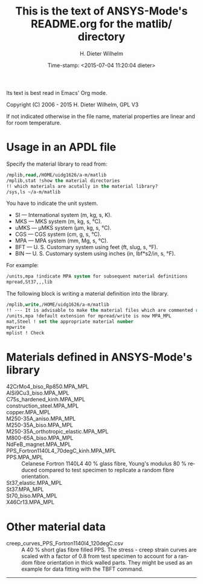 #+DATE: Time-stamp: <2015-07-04 11:20:04 dieter>
#+bind: org-html-preamble-format (("en" "%d"))
#+OPTIONS: ':nil *:t -:t ::t <:t H:3 \n:nil ^:{} arch:headline
#+OPTIONS: author:t c:nil creator:comment d:(not "LOGBOOK") date:t
#+OPTIONS: e:t email:nil f:t inline:t num:t p:nil pri:nil prop:nil
#+OPTIONS: stat:t tags:t tasks:t tex:t timestamp:t toc:t todo:t |:t
#+AUTHOR: H. Dieter Wilhelm
#+EMAIL: dieter@duenenhof-wilhelm.de
#+DESCRIPTION:
#+KEYWORDS:
#+LANGUAGE: en
#+SELECT_TAGS: export
#+EXCLUDE_TAGS: noexport
#+CREATOR: Emacs 24.5.1 (Org mode 8.2.10)
#+OPTIONS: html-link-use-abs-url:nil html-postamble:t html-preamble:t
#+OPTIONS: html-scripts:t html-style:t html5-fancy:nil tex:t
#+HTML_DOCTYPE: xhtml-strict
#+HTML_CONTAINER: div
#+HTML_LINK_HOME: https://github.com/dieter-wilhelm/ansys-mode
#+HTML_LINK_UP: ../index.html
#+HTML_HEAD:
#+HTML_HEAD_EXTRA:
#+HTML_MATHJAX:
#+INFOJS_OPT:
#+CREATOR: <a href="http://www.gnu.org/software/emacs/">Emacs</a> 24.5.1 (<a href="http://orgmode.org">Org</a> mode 8.2.10)
#+LATEX_HEADER:


#+STARTUP: showall
#+TITLE: This is the text of ANSYS-Mode's README.org for the matlib/ directory
  Its text is best read in Emacs' Org mode.

  Copyright (C) 2006 - 2015  H. Dieter Wilhelm, GPL V3

  If not indicated otherwise in the file name, material properties are
  linear and for room temperature.

* Usage in an APDL file
  Specify the material library to read from:
  #+BEGIN_SRC emacs-lisp
  /mplib,read,/HOME/uidg1626/a-m/matlib
  /mplib,stat !show the material directories
  !! which materials are acutally in the material library?
  /sys,ls ~/a-m/matlib
  #+END_SRC

  You have to indicate the unit system.

  - SI — International system (m, kg, s, K).
  - MKS — MKS system (m, kg, s, °C).
  - uMKS — μMKS system (μm, kg, s, °C).
  - CGS — CGS system (cm, g, s, °C).
  - MPA — MPA system (mm, Mg, s, °C).
  - BFT — U. S. Customary system using feet (ft, slug, s, °F).
  - BIN — U. S. Customary system using inches (in, lbf*s2/in, s, °F).

  For example:
#+BEGIN_SRC emacs-lisp
   /units,mpa !indicate MPA system for subsequent material definitions
   mpread,St37,,,lib
#+END_SRC

  The following block is writing a material definition into the
  library.
#+BEGIN_SRC emacs-lisp
/mplib,write,/HOME/uidg1626/a-m/matlib
!! --- It is advisable to make the material files which are commented read only!
/units,mpa !default extension for mpread/write is now MPA_MPL
mat,Steel ! set the appropriate material number
mpwrite
mplist ! Check
  #+END_SRC

* Materials defined in ANSYS-Mode's library
  - 42CrMo4_biso_Rp850.MPA_MPL ::
  - AlSi9Cu3_biso.MPA_MPL ::
  - C75s_hardened_kinh.MPA_MPL ::
  - construction_steel.MPA_MPL ::
  - copper.MPA_MPL ::
  - M250-35A_aniso.MPA_MPL ::
  - M250-35A_biso.MPA_MPL ::
  - M250-35A_orthotropic_elastic.MPA_MPL ::
  - M800-65A_biso.MPA_MPL ::
  - NdFeB_magnet.MPA_MPL ::
  - PPS_Fortron1140L4_70degC_kinh.MPA_MPL ::
  - PPS.MPA_MPL :: Celanese Fortron 1140L4 40 % glass fibre, Young's
                   modulus 80 % reduced compared to test specimen to
                   replicate a random fibre orientation.
  - St37_elastic.MPA_MPL ::
  - St37.MPA_MPL ::
  - St70_biso.MPA_MPL ::
  - X46Cr13.MPA_MPL ::

* Other material data
  - creep_curves_PPS_Fortron1140l4_120degC.csv :: A 40 % short glas
       fibre filled PPS.  The stress - creep strain curves are scaled
       with a factor of 0.8 from test specimen to account for a random
       fibre orientation in thick walled parts.  They might be used as
       an example for data fitting with the TBFT command.
-----
# LOCAL variables:
# word-wrap: t
# show-trailing-whitespace: t
# indicate-empty-lines: t
# time-stamp-active: t
# time-stamp-format: "%:y-%02m-%02d"
# end:
